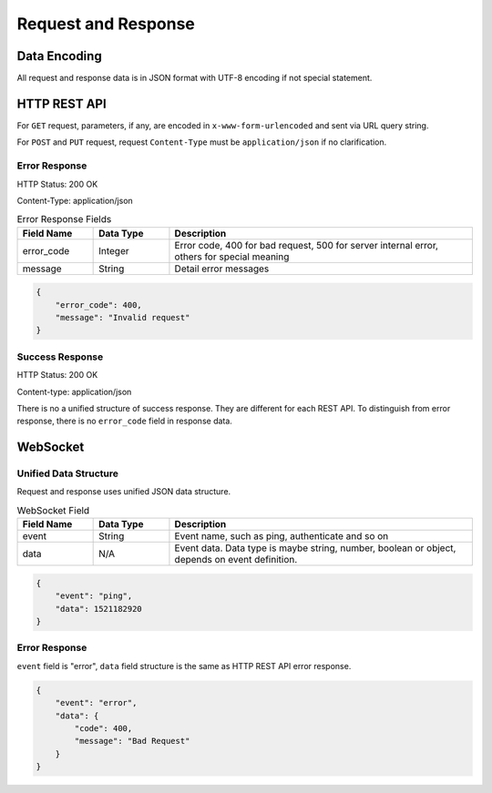 Request and Response
====================

Data Encoding
--------------

All request and response data is in JSON format with UTF-8 encoding if not special statement.

.. _REST-API-FORMAT:

HTTP REST API
-------------

For ``GET`` request, parameters, if any, are encoded in ``x-www-form-urlencoded`` and sent via URL query string.

For ``POST`` and ``PUT`` request, request ``Content-Type`` must be ``application/json`` if no clarification.

Error Response
^^^^^^^^^^^^^^

HTTP Status: 200 OK

Content-Type: application/json

.. csv-table:: Error Response Fields
    :header: "Field Name", "Data Type", "Description"
    :widths: 20, 20, 80
    
    "error_code", "Integer", "Error code, 400 for bad request, 500 for server internal error, others for special meaning"
    "message", "String", "Detail error messages"

.. code-block:: json

    {
        "error_code": 400,
        "message": "Invalid request"
    }

Success Response
^^^^^^^^^^^^^^^^

HTTP Status: 200 OK

Content-type: application/json


There is no a unified structure of success response. They are different for each REST API.
To distinguish from error response, there is no ``error_code`` field in response data.


WebSocket
---------

Unified Data Structure
^^^^^^^^^^^^^^^^^^^^^^

Request and response uses unified JSON data structure.

.. csv-table:: WebSocket Field
    :header: "Field Name", "Data Type", "Description"
    :widths: 20, 20, 80
    
    "event", "String", "Event name, such as ping, authenticate and so on"
    "data", "N/A", "Event data. Data type is maybe string, number, boolean or object, depends on event definition."


.. code-block:: json

    {
        "event": "ping",
        "data": 1521182920
    }

Error Response
^^^^^^^^^^^^^^

``event`` field is "error", ``data`` field structure is the same as HTTP REST API error response.


.. code-block:: json

    {
        "event": "error",
        "data": {
            "code": 400,
            "message": "Bad Request"
        }
    }
